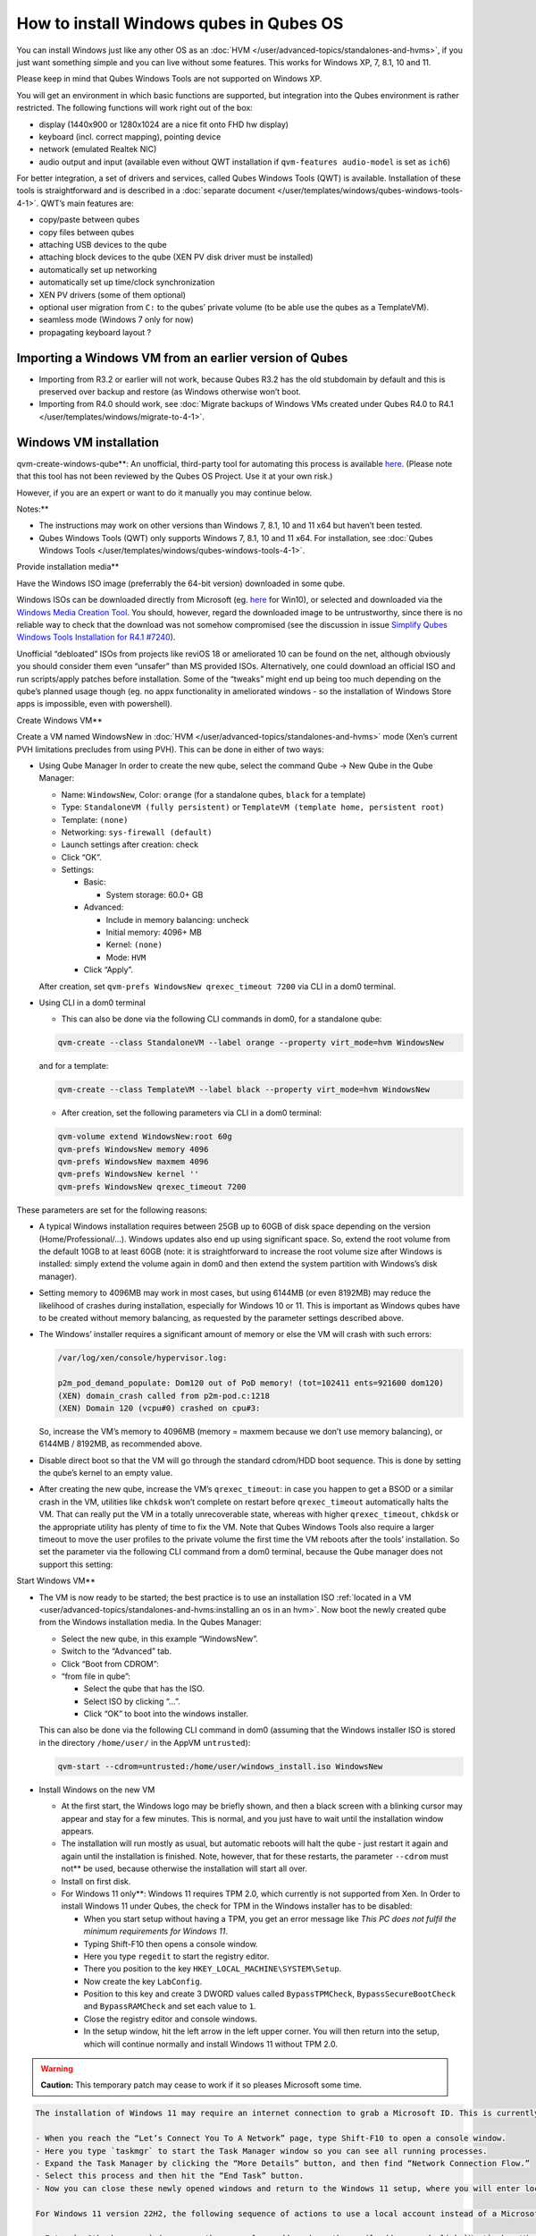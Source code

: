 ========================================
How to install Windows qubes in Qubes OS
========================================


You can install Windows just like any other OS as an
:doc:`HVM </user/advanced-topics/standalones-and-hvms>`, if you just want something simple and you can live
without some features. This works for Windows XP, 7, 8.1, 10 and 11.

Please keep in mind that Qubes Windows Tools are not supported on
Windows XP.

You will get an environment in which basic functions are supported, but
integration into the Qubes environment is rather restricted. The
following functions will work right out of the box:

- display (1440x900 or 1280x1024 are a nice fit onto FHD hw display)

- keyboard (incl. correct mapping), pointing device

- network (emulated Realtek NIC)

- audio output and input (available even without QWT installation if
  ``qvm-features audio-model`` is set as ``ich6``)



For better integration, a set of drivers and services, called Qubes
Windows Tools (QWT) is available. Installation of these tools is
straightforward and is described in a :doc:`separate document </user/templates/windows/qubes-windows-tools-4-1>`. QWT’s main
features are:

- copy/paste between qubes

- copy files between qubes

- attaching USB devices to the qube

- attaching block devices to the qube (XEN PV disk driver must be
  installed)

- automatically set up networking

- automatically set up time/clock synchronization

- XEN PV drivers (some of them optional)

- optional user migration from ``C:`` to the qubes’ private volume (to
  be able use the qubes as a TemplateVM).

- seamless mode (Windows 7 only for now)

- propagating keyboard layout ?



Importing a Windows VM from an earlier version of Qubes
-------------------------------------------------------


- Importing from R3.2 or earlier will not work, because Qubes R3.2 has
  the old stubdomain by default and this is preserved over backup and
  restore (as Windows otherwise won’t boot.

- Importing from R4.0 should work, see :doc:`Migrate backups of Windows VMs created under Qubes R4.0 to R4.1 </user/templates/windows/migrate-to-4-1>`.



Windows VM installation
-----------------------


qvm-create-windows-qube**: An unofficial, third-party tool for
automating this process is available
`here <https://github.com/elliotkillick/qvm-create-windows-qube>`__.
(Please note that this tool has not been reviewed by the Qubes OS
Project. Use it at your own risk.)

However, if you are an expert or want to do it manually you may continue
below.

Notes:**

- The instructions may work on other versions than Windows 7, 8.1, 10
  and 11 x64 but haven’t been tested.

- Qubes Windows Tools (QWT) only supports Windows 7, 8.1, 10 and 11
  x64. For installation, see :doc:`Qubes Windows Tools </user/templates/windows/qubes-windows-tools-4-1>`.



Provide installation media**

Have the Windows ISO image (preferrably the 64-bit version) downloaded
in some qube.

Windows ISOs can be downloaded directly from Microsoft (eg.
`here <https://www.microsoft.com/en-us/software-download/windows10ISO>`__
for Win10), or selected and downloaded via the `Windows Media Creation Tool <https://go.microsoft.com/fwlink/?LinkId=691209>`__. You should,
however, regard the downloaded image to be untrustworthy, since there is
no reliable way to check that the download was not somehow compromised
(see the discussion in issue `Simplify Qubes Windows Tools Installation for R4.1 #7240 <https://github.com/QubesOS/qubes-issues/issues/7240>`__).

Unofficial “debloated” ISOs from projects like reviOS 18 or ameliorated
10 can be found on the net, although obviously you should consider them
even “unsafer” than MS provided ISOs. Alternatively, one could download
an official ISO and run scripts/apply patches before installation. Some
of the “tweaks” might end up being too much depending on the qube’s
planned usage though (eg. no appx functionality in ameliorated windows -
so the installation of Windows Store apps is impossible, even with
powershell).

Create Windows VM**

Create a VM named WindowsNew in :doc:`HVM </user/advanced-topics/standalones-and-hvms>` mode (Xen’s current
PVH limitations precludes from using PVH). This can be done in either of
two ways:

- Using Qube Manager
  In order to create the new qube, select the command Qube -> New Qube
  in the Qube Manager:

  - Name: ``WindowsNew``, Color: ``orange`` (for a standalone qubes,
    ``black`` for a template)

  - Type: ``StandaloneVM (fully persistent)`` or
    ``TemplateVM (template home, persistent root)``

  - Template: ``(none)``

  - Networking: ``sys-firewall (default)``

  - Launch settings after creation: check

  - Click “OK”.

  - Settings:

    - Basic:

      - System storage: 60.0+ GB



    - Advanced:

      - Include in memory balancing: uncheck

      - Initial memory: 4096+ MB

      - Kernel: ``(none)``

      - Mode: ``HVM``



    - Click “Apply”.




  After creation, set ``qvm-prefs WindowsNew qrexec_timeout 7200`` via
  CLI in a dom0 terminal.

- Using CLI in a dom0 terminal

  - This can also be done via the following CLI commands in dom0, for
    a standalone qube:



  .. code:: bash

        qvm-create --class StandaloneVM --label orange --property virt_mode=hvm WindowsNew


  and for a template:

  .. code:: bash

        qvm-create --class TemplateVM --label black --property virt_mode=hvm WindowsNew



  - After creation, set the following parameters via CLI in a dom0
    terminal:



  .. code:: bash

        qvm-volume extend WindowsNew:root 60g
        qvm-prefs WindowsNew memory 4096
        qvm-prefs WindowsNew maxmem 4096
        qvm-prefs WindowsNew kernel ''
        qvm-prefs WindowsNew qrexec_timeout 7200





These parameters are set for the following reasons:

- A typical Windows installation requires between 25GB up to 60GB of
  disk space depending on the version (Home/Professional/…). Windows
  updates also end up using significant space. So, extend the root
  volume from the default 10GB to at least 60GB (note: it is
  straightforward to increase the root volume size after Windows is
  installed: simply extend the volume again in dom0 and then extend the
  system partition with Windows’s disk manager).

- Setting memory to 4096MB may work in most cases, but using 6144MB (or
  even 8192MB) may reduce the likelihood of crashes during
  installation, especially for Windows 10 or 11. This is important as
  Windows qubes have to be created without memory balancing, as
  requested by the parameter settings described above.

- The Windows’ installer requires a significant amount of memory or
  else the VM will crash with such errors:

  .. code:: bash

        /var/log/xen/console/hypervisor.log:
        
        p2m_pod_demand_populate: Dom120 out of PoD memory! (tot=102411 ents=921600 dom120)
        (XEN) domain_crash called from p2m-pod.c:1218
        (XEN) Domain 120 (vcpu#0) crashed on cpu#3:


  So, increase the VM’s memory to 4096MB (memory = maxmem because we
  don’t use memory balancing), or 6144MB / 8192MB, as recommended
  above.

- Disable direct boot so that the VM will go through the standard
  cdrom/HDD boot sequence. This is done by setting the qube’s kernel to
  an empty value.

- After creating the new qube, increase the VM’s ``qrexec_timeout``: in
  case you happen to get a BSOD or a similar crash in the VM, utilities
  like ``chkdsk`` won’t complete on restart before ``qrexec_timeout``
  automatically halts the VM. That can really put the VM in a totally
  unrecoverable state, whereas with higher ``qrexec_timeout``,
  ``chkdsk`` or the appropriate utility has plenty of time to fix the
  VM. Note that Qubes Windows Tools also require a larger timeout to
  move the user profiles to the private volume the first time the VM
  reboots after the tools’ installation. So set the parameter via the
  following CLI command from a dom0 terminal, because the Qube manager
  does not support this setting:



Start Windows VM**

- The VM is now ready to be started; the best practice is to use an
  installation ISO :ref:`located in a VM <user/advanced-topics/standalones-and-hvms:installing an os in an hvm>`. Now
  boot the newly created qube from the Windows installation media. In
  the Qubes Manager:

  - Select the new qube, in this example “WindowsNew”.

  - Switch to the “Advanced” tab.

  - Click “Boot from CDROM”:

  - “from file in qube”:

    - Select the qube that has the ISO.

    - Select ISO by clicking “…”.

    - Click “OK” to boot into the windows installer.




  This can also be done via the following CLI command in dom0 (assuming
  that the Windows installer ISO is stored in the directory
  ``/home/user/`` in the AppVM ``untrusted``):

  .. code:: bash

        qvm-start --cdrom=untrusted:/home/user/windows_install.iso WindowsNew



- Install Windows on the new VM

  - At the first start, the Windows logo may be briefly shown, and
    then a black screen with a blinking cursor may appear and stay for
    a few minutes. This is normal, and you just have to wait until the
    installation window appears.

  - The installation will run mostly as usual, but automatic reboots
    will halt the qube - just restart it again and again until the
    installation is finished. Note, however, that for these restarts,
    the parameter ``--cdrom`` must not** be used, because otherwise
    the installation will start all over.

  - Install on first disk.

  - For Windows 11 only**: Windows 11 requires TPM 2.0, which
    currently is not supported from Xen. In Order to install Windows
    11 under Qubes, the check for TPM in the Windows installer has to
    be disabled:

    - When you start setup without having a TPM, you get an error
      message like *This PC does not fulfil the minimum requirements for Windows 11*.

    - Typing Shift-F10 then opens a console window.

    - Here you type ``regedit`` to start the registry editor.

    - There you position to the key
      ``HKEY_LOCAL_MACHINE\SYSTEM\Setup``.

    - Now create the key ``LabConfig``.

    - Position to this key and create 3 DWORD values called
      ``BypassTPMCheck``, ``BypassSecureBootCheck`` and
      ``BypassRAMCheck`` and set each value to ``1``.

    - Close the registry editor and console windows.

    - In the setup window, hit the left arrow in the left upper
      corner. You will then return into the setup, which will
      continue normally and install Windows 11 without TPM 2.0.







.. warning::
      
      **Caution:**       This temporary patch may cease to work if it so pleases Microsoft some time.

.. code:: bash

      The installation of Windows 11 may require an internet connection to grab a Microsoft ID. This is currently true only for the home addition, but will probably extend to the Pro edition, too. A workaround to bypass the internet connection requirements of the Windows 11 setup has been published that currently works for version 21H2 but may be blocked some time in the future by Microsoft:
      
      - When you reach the “Let’s Connect You To A Network” page, type Shift-F10 to open a console window.
      - Here you type `taskmgr` to start the Task Manager window so you can see all running processes.
      - Expand the Task Manager by clicking the “More Details” button, and then find “Network Connection Flow.”
      - Select this process and then hit the “End Task” button.
      - Now you can close these newly opened windows and return to the Windows 11 setup, where you will enter local account information.
      
      For Windows 11 version 22H2, the following sequence of actions to use a local account instead of a Microsoft account has been published:
      
      - Enter `no@thankyou.com` (or some other senseless address) as the email address and click `Next` when Windows 11 setup prompts you to log into your Microsoft account.
      - Enter any text you want in the password field and click `Sign in`. If this method works, you'll get a message saying "Oops, something went wrong."
      - Click `Next`. A screen appears saying "Who's going to use this device?" This is the local account creation screen.
      - Enter the username you want to use and click `Next`.
      - Enter a password and click `Next`. You can leave the field blank but it's not recommended.



- On systems shipped with a Windows license, the product key may be
  read from flash via root in dom0:
  ``strings < /sys/firmware/acpi/tables/MSDM``
  Alternatively, you can also try a Windows 7 license key (as of
  2018/11 they are still accepted for a free upgrade to Windows 10).

- The VM will shutdown after the installer completes the extraction of
  Windows installation files. It’s a good idea to clone the VM now (eg.
  ``qvm-clone WindowsNew WindowsNewbkp1``). Then, (re)start the VM via
  the Qubes Manager or with ``qvm-start WindowsNew`` from a dom0
  terminal (without the ``--cdrom`` parameter!).
  The second part of Windows’ installer should then be able to complete
  successfully.



After Windows installation**

- From the Windows command line, disable hibernation in order to avoid
  incomplete Windows shutdown, which could lead to corruption of the
  VM’s disk.

  .. code:: bash

        powercfg -H off


  Also, recent versions of Windows won’t show the CD-ROM drive after
  starting the qube with ``qvm-start vm --cdrom ...`` (or using the
  GUI). The solution is to disable hibernation in Windows with this
  command. (That command is included in QWT’s setup but it’s necessary
  to run it manually in order to be able to open QWT’s setup ISO/CD-ROM
  in Windows).

- In case you switch from ``sys-firewall`` to ``sys-whonix``, you’ll
  need a static IP network configuration, DHCP won’t work for
  ``sys-whonix``. Sometimes this may also happen if you keep using
  ``sys-firewall``. In both cases, proceed as follows:

  - Check the IP address allocated to the qube - either from GUI
    Manager, or via ``qvm-ls -n WindowsNew`` from a dom0 terminal
    (E.g. 10.137.0.x with gateway 10.138.y.z).

  - In the Windows qube, open the Network manager and change the IPv4
    configuration of the network interfacefrom “Automatic” to
    “Manual”.

    - Enter the Address: 10.137.0.x in our example.

    - Enter the Netmask: 255.255.255.0

    - Enter the Gateway: 10.138.y.z in our example.

    - Enter DNS: 10.139.1.1,10.139.1.2 (the Virtual DNS addresses
      used by Qubes.



  - Click “Apply”. You should now see “Connected”.



- Given the higher than usual memory requirements of Windows, you may
  get a ``Not enough memory to start domain 'WindowsNew'`` error. In
  that case try to shutdown unneeded VMs to free memory before starting
  the Windows VM.
  At this point you may open a tab in dom0 for debugging, in case
  something goes amiss:

  .. code:: bash

        tailf /var/log/qubes/vm-WindowsNew.log \
           /var/log/xen/console/hypervisor.log \
           /var/log/xen/console/guest-WindowsNew-dm.log





At that point you should have a functional and stable Windows VM,
although without updates, Xen’s PV drivers nor Qubes integration (see
sections :ref:`Windows Update <user/templates/windows/windows-qubes-4-1:windows update>` and
:ref:`Xen PV drivers and Qubes Windows Tools <user/templates/windows/qubes-windows-tools-4-1:xen pv drivers and qubes windows tools>`).
It is a good time to clone the VM again.

Installing Qubes Windows Tools**

To install Qubes Windows Tools, follow instructions in :doc:`Qubes Windows Tools </user/templates/windows/qubes-windows-tools-4-1>`, but don’t
forget to ``qvm-clone`` your qube before you install Qubes Windows Tools
(QWT) in case something goes south.

Post-install best practices**

Optimize resources for use in virtual machine as “vanilla” version of
Windows are bloated; e.g.:

- set up Windows for best performance (this pc → advanced settings → …)

- think about Windows’ page file: is it needed ? should you set it with
  a fixed size ? maybe on the private volume ?

- disable services you don’t need

- disable networking stuff in the network adapter’s setting (eg. link
  discovery, file and print server, …)

- background: set a solid color

- …



For additional information on configuring a Windows qube, see the
`Customizing Windows 7 templates <https://forum.qubes-os.org/t/19005>`__ page (despite the
focus on preparing the VM for use as a template, most of the
instructions are independent from how the VM will be used -
i.e. TemplateVM or StandaloneVM).

Windows as a template
---------------------


As described above Windows 7, 8.1, 10 and 11 can be installed as
TemplateVM. To have the user data stored in AppVMs depending on this
template, the option ``Move User Profiles`` has to be selected on
installation of Qubes Windows Tools. For Windows 7, before installing
QWT, the private disk ``D:`` has to be renamed to ``Q:``, see the QWT
installation documentation in :doc:`Qubes Windows Tools </user/templates/windows/qubes-windows-tools-4-1>`.

AppVMs based on these templates can be created the normal way by using
the Qube Manager or by specifying

.. code:: bash

      qvm-create --class=AppVM --template=<VMname>



On starting the AppVM, sometimes a message is displayed that the Xen PV
Network Class needs to restart the system. This message can be safely
ignored and closed by selecting “No”.

Caution:** These AppVMs must not be started while the corresponding
TemplateVM is running, because they share the TemplateVM’s license data.
Even if this could work sometimes, it would be a violation of the
license terms.

Furthermore, if manual IP setup was used for the template, the IP
address selected for the template will also be used for the AppVM, as it
inherits this address from the template. Qubes, however, will have
assigned a different address to the AppVM, which will have to changed to
that of the template (e.g. 10.137.0.x) so that the AppVM can access the
network, vis the CLI command in a dom0 terminal:

.. code:: bash

      qvm-prefs WindowsNew ip 10.137.0.x



Windows 10 and 11 Usage According to GDPR
-----------------------------------------


If Windows 10 or 11 is used in the EU to process personal data,
according to GDPR no automatic data transfer to countries outside the EU
is allowed without explicit consent of the person(s) concerned, or other
legal consent, as applicable. Since no reliable way is found to
completely control the sending of telemetry from Windows 10 or 11, the
system containing personal data must be completely shielded from the
internet.

This can be achieved by installing Windows 10 or 11 in a TemplateVM with
the user data directory moved to a separate drive (usually ``Q:``).
Personal data must not be stored within the TemplateVM, but only in
AppVMs depending on this TemplateVM. Network access by these AppVMs must
be restricted to the local network and perhaps additional selected
servers within the EU. Any data exchange of the AppVMs must be
restricted to file and clipboard operations to and from other VMs in the
same Qubes system.

Windows update
--------------


Depending on how old your installation media is, fully updating your
Windows VM may take *hours* (this isn’t specific to Xen/Qubes) so make
sure you clone your VM between the mandatory reboots in case something
goes wrong. For Windows 7, you may find the necessary updates bundled at
`WinFuture Windows 7 SP1 Update Pack 2.107 (Vollversion) <https://10gbit.winfuture.de/9Y6Lemoxl-I1_901xOu6Hg/1648348889/2671/Update%20Packs/2020_01/WinFuture_7SP1_x64_UpdatePack_2.107_Januar_2020-Vollversion.exe>`__.
At your own risk you may use such an installation image with bundled
updates, but generally we do not recommend this way for security reasons
- so, if you do it anyhow, check that you get this image from a source
that you trust, which may be quite different from that one named here!

Note: if you already have Qubes Windows Tools installed the video
adapter in Windows will be “Qubes video driver” and you won’t be able to
see the Windows Update process when the VM is being powered off because
Qubes services would have been stopped by then. Depending on the size of
the Windows update packs it may take a bit of time until the VM
shutdowns by itself, leaving one wondering if the VM has crashed or
still finalizing the updates (in dom0 a changing CPU usage - eg. shown
with the domains widget in the task bar, or with ``xentop`` - usually
indicates that the VM hasn’t crashed).

To avoid guessing the VM’s state enable debugging
(``qvm-prefs -s WindowsNew debug true``) and in Windows’ device manager
(My computer -> Manage / Device manager / Display adapters) temporarily
re-enable the standard VGA adapter and disable “Qubes video driver”. You
can disable debugging and revert to Qubes’ display once the VM is
updated.

Troubleshooting
---------------


Windows 7 - USB drives are not visible in your domain**

After Qubes Windows Tools have been installed on your Windows 7 system,
please install the `Chipset_Driver_X2NF0_WN_2.1.39.0_A03.EXE driver <https://web.archive.org/web/20221007093126/https://dl.dell.com/FOLDER01557883M/3/Chipset_Driver_X2NF0_WN_2.1.39.0_A03.EXE>`__.
Then shut down your domain.

From now on you should be able to attach your USB drive by passing it
from your *Qubes Devices* menu as a *USB device* rather than *Data (Block) Device*

This procedure has been tested on Windows 7 installed as a TemplateVM.
Different combinations (such as StandaloneVM or different Windows
versions) have not been tested.
